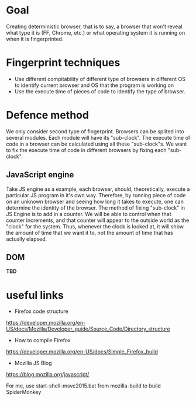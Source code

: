 * Goal

Creating deterministic browser, that is to say, a browser that won't reveal what type it is (FF, Chrome, etc.) or what operating system it is running on when it is fingerprinted.

* Fingerprint techniques

- Use different compitability of different type of browsers in different OS to identify current browser and OS that the program is working on
- Use the execute time of pieces of code to identify the type of browser.

* Defence method

We only consider second type of fingerprint. Browsers can be splited into several modules. Each module will have its "sub-clock". The execute time of code in a browser can be calculated using all these "sub-clock"s. We want to fix the execute time of code in different browsers by fixing each "sub-clock".

** JavaScript engine
Take JS engine as a example, each browser, should, theoretically, execute a particular JS program in it's own way. Therefore, by running piece of code on an unknown browser and seeing how long it takes to execute, one can determine the identity of the browser. The method of fixing "sub-clock" in JS Engine is to add in a counter. We will be able to control when that counter increments, and that counter will appear to the outside world as the "clock" for the system. Thus, whenever the clock is looked at, it will show the amount of time that we want it to, not the amount of time that has actually elapsed.

** DOM
*TBD*

* useful links 
- Firefox code structure 
https://developer.mozilla.org/en-US/docs/Mozilla/Developer_guide/Source_Code/Directory_structure

- How to compile Firefox 
https://developer.mozilla.org/en-US/docs/Simple_Firefox_build

- Mozilla JS Blog
https://blog.mozilla.org/javascript/

For me, use start-shell-msvc2015.bat from mozilla-build to build SpiderMonkey
